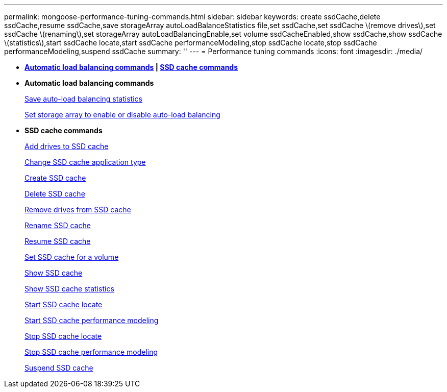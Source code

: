 ---
permalink: mongoose-performance-tuning-commands.html
sidebar: sidebar
keywords: create ssdCache,delete ssdCache,resume ssdCache,save storageArray autoLoadBalanceStatistics file,set ssdCache,set ssdCache \(remove drives\),set ssdCache \(renaming\),set storageArray autoLoadBalancingEnable,set volume ssdCacheEnabled,show ssdCache,show ssdCache \(statistics\),start ssdCache locate,start ssdCache performanceModeling,stop ssdCache locate,stop ssdCache performanceModeling,suspend ssdCache
summary: ''
---
= Performance tuning commands
:icons: font
:imagesdir: ./media/

* *<<GUID-B4A7F384-EAC4-41AD-B25C-6BD0456F4118,Automatic load balancing commands>> | <<GUID-1B7D7168-7D42-441B-BC79-669315F3CF76,SSD cache commands>>*
* *Automatic load balancing commands*
+
xref:wombat-save-storagearray-autoloadbalancestatistics-file.adoc[Save auto-load balancing statistics]
+
link:wombat-set-storagearray-autoloadbalancingenable.md#[Set storage array to enable or disable auto-load balancing]

* *SSD cache commands*
+
xref:wombat-add-drives-to-ssd-cache.adoc[Add drives to SSD cache]
+
xref:wombat-change-ssd-cache-application-type.adoc[Change SSD cache application type]
+
xref:wombat-create-ssdcache.adoc[Create SSD cache]
+
xref:wombat-delete-ssdcache.adoc[Delete SSD cache]
+
xref:wombat-remove-drives-from-ssd-cache.adoc[Remove drives from SSD cache]
+
xref:wombat-rename-ssd-cache.adoc[Rename SSD cache]
+
xref:wombat-resume-ssdcache.adoc[Resume SSD cache]
+
xref:wombat-set-volume-ssdcacheenabled.adoc[Set SSD cache for a volume]
+
xref:wombat-show-ssd-cache.adoc[Show SSD cache]
+
xref:wombat-show-ssd-cache-statistics.adoc[Show SSD cache statistics]
+
xref:wombat-start-ssdcache-locate.adoc[Start SSD cache locate]
+
xref:wombat-start-ssdcache-performancemodeling.adoc[Start SSD cache performance modeling]
+
xref:wombat-stop-ssdcache-locate.adoc[Stop SSD cache locate]
+
xref:wombat-stop-ssdcache-performancemodeling.adoc[Stop SSD cache performance modeling]
+
xref:wombat-suspend-ssdcache.adoc[Suspend SSD cache]
